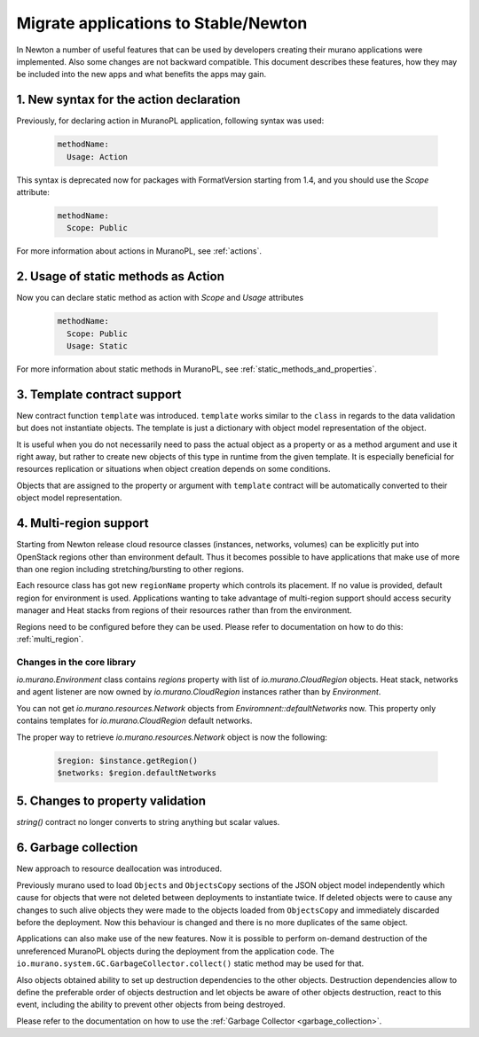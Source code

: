 .. _app_migrate_to_newton:

Migrate applications to Stable/Newton
~~~~~~~~~~~~~~~~~~~~~~~~~~~~~~~~~~~~~

In Newton a number of useful features that can be used by developers creating
their murano applications were implemented. Also some changes are not backward
compatible. This document describes these features, how they may be included
into the new apps and what benefits the apps may gain.


1. New syntax for the action declaration
----------------------------------------

Previously, for declaring action in MuranoPL application, following syntax was
used:

  .. code-block:: yaml

    methodName:
      Usage: Action

This syntax is deprecated now for packages with FormatVersion starting from
1.4, and you should use the `Scope` attribute:

  .. code-block:: yaml

    methodName:
      Scope: Public

For more information about actions in MuranoPL, see :ref:`actions`.


2. Usage of static methods as Action
------------------------------------

Now you can declare static method as action with `Scope` and `Usage`
attributes

  .. code-block:: yaml

    methodName:
      Scope: Public
      Usage: Static

For more information about static methods in MuranoPL, see :ref:`static_methods_and_properties`.

3. Template contract support
----------------------------

New contract function ``template`` was introduced. ``template`` works
similar to the ``class`` in regards to the data validation but does not
instantiate objects. The template is just a dictionary with object model
representation of the object.

It is useful when you do not necessarily need to pass the actual object as a
property or as a method argument and use it right away, but rather to create
new objects of this type in runtime from the given template. It is especially
beneficial for resources replication or situations when object creation
depends on some conditions.

Objects that are assigned to the property or argument with ``template``
contract will be automatically converted to their object model
representation.

4. Multi-region support
-----------------------

Starting from Newton release cloud resource classes (instances, networks,
volumes) can be explicitly put into OpenStack regions other than environment
default. Thus it becomes possible to have applications that make use of more
than one region including stretching/bursting to other regions.

Each resource class has got new ``regionName`` property which controls its
placement. If no value is provided, default region for environment is used.
Applications wanting to take advantage of multi-region support should access
security manager and Heat stacks from regions of their resources rather than
from the environment.

Regions need to be configured before they can be used. Please refer to
documentation on how to do this: :ref:`multi_region`.

Changes in the core library
```````````````````````````

`io.murano.Environment` class contains `regions` property with list of
`io.murano.CloudRegion` objects. Heat stack, networks and agent listener are
now owned by `io.murano.CloudRegion` instances rather than by `Environment`.

You can not get `io.murano.resources.Network` objects from
`Enviromnent::defaultNetworks` now. This property only contains templates for
`io.murano.CloudRegion` default networks.

The proper way to retrieve `io.murano.resources.Network` object is now the
following:

    .. code-block:: yaml

        $region: $instance.getRegion()
        $networks: $region.defaultNetworks

5. Changes to property validation
---------------------------------

`string()` contract no longer converts to string anything but scalar values.

6. Garbage collection
---------------------

New approach to resource deallocation was introduced.

Previously murano used to load ``Objects`` and ``ObjectsCopy`` sections of the
JSON object model independently which cause for objects that were not deleted
between deployments to instantiate twice. If deleted objects were to cause any
changes to such alive objects they were made to the objects loaded from
``ObjectsCopy`` and immediately discarded before the deployment.
Now this behaviour is changed and there is no more duplicates of the same object.

Applications can also make use of the new features. Now it is possible to
perform on-demand destruction of the unreferenced MuranoPL objects during the
deployment from the application code.
The ``io.murano.system.GC.GarbageCollector.collect()`` static method may be
used for that.

Also objects obtained ability to set up destruction dependencies to the
other objects. Destruction dependencies allow to define the preferable order
of objects destruction and let objects be aware of other objects destruction,
react to this event, including the ability to prevent other objects from
being destroyed.

Please refer to the documentation on how to use the
:ref:`Garbage Collector <garbage_collection>`.
